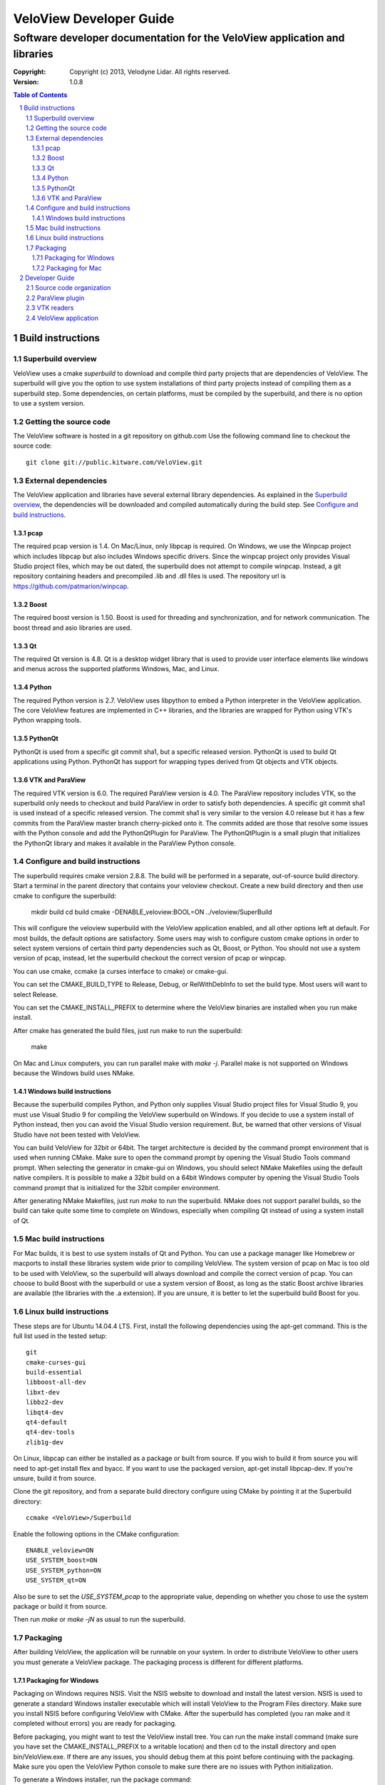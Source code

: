 ========================
VeloView Developer Guide
========================

---------------------------------------------------------------------------
Software developer documentation for the VeloView application and libraries
---------------------------------------------------------------------------

:copyright: Copyright (c) 2013, Velodyne Lidar. All rights reserved.
:version: 1.0.8

.. contents:: Table of Contents
.. section-numbering::
.. target-notes::


Build instructions
==================


Superbuild overview
-------------------

VeloView uses a cmake *superbuild* to download and compile third party projects
that are dependencies of VeloView.  The superbuild will give you the option
to use system installations of third party projects instead of compiling them
as a superbuild step.  Some dependencies, on certain platforms, must be compiled
by the superbuild, and there is no option to use a system version.

Getting the source code
-----------------------

The VeloView software is hosted in a git repository on github.com  Use the
following command line to checkout the source code::

    git clone git://public.kitware.com/VeloView.git


External dependencies
---------------------

The VeloView application and libraries have several external library dependencies.
As explained in the `Superbuild overview`_, the dependencies will be downloaded
and compiled automatically during the build step.  See `Configure and build instructions`_.

pcap
~~~~

The required pcap version is 1.4.  On Mac/Linux, only libpcap is required.  On
Windows, we use the Winpcap project which includes libpcap but also includes Windows
specific drivers.  Since the winpcap project only provides Visual Studio project
files, which may be out dated, the superbuild does not attempt to compile winpcap.
Instead, a git repository containing headers and precompiled .lib and .dll files
is used.  The repository url is https://github.com/patmarion/winpcap.

Boost
~~~~~

The required boost version is 1.50.  Boost is used for threading and synchronization,
and for network communication.  The boost thread and asio libraries are used.

Qt
~~

The required Qt version is 4.8.  Qt is a desktop widget library that is used
to provide user interface elements like windows and menus across the supported
platforms Windows, Mac, and Linux.

Python
~~~~~~

The required Python version is 2.7.  VeloView uses libpython to embed a Python
interpreter in the VeloView application.  The core VeloView features are implemented
in C++ libraries, and the libraries are wrapped for Python using VTK's Python wrapping tools.

PythonQt
~~~~~~~~

PythonQt is used from a specific git commit sha1, but a specific released version.
PythonQt is used to build Qt applications using Python.  PythonQt has support
for wrapping types derived from Qt objects and VTK objects.

VTK and ParaView
~~~~~~~~~~~~~~~~

The required VTK version is 6.0.  The required ParaView version is 4.0.  The
ParaView repository includes VTK, so the superbuild only needs to checkout
and build ParaView in order to satisfy both dependencies.  A specific git commit
sha1 is used instead of a specific released version.  The commit sha1 is very similar
to the version 4.0 release but it has a few commits from the ParaView master branch
cherry-picked onto it.  The commits added are those that resolve some issues with
the Python console and add the PythonQtPlugin for ParaView.  The PythonQtPlugin
is a small plugin that initializes the PythonQt library and makes it available
in the ParaView Python console.

Configure and build instructions
--------------------------------

The superbuild requires cmake version 2.8.8.  The build will be performed in
a separate, out-of-source build directory.  Start a terminal in the parent
directory that contains your veloview checkout.  Create a new build directory
and then use cmake to configure the superbuild:

    mkdir build
    cd build
    cmake -DENABLE_veloview:BOOL=ON ../veloview/SuperBuild

This will configure the veloview superbuild with the VeloView application enabled,
and all other options left at default.  For most builds, the default
options are satisfactory.  Some users may wish to configure custom cmake options
in order to select system versions of certain third party dependencies such as
Qt, Boost, or Python.  You should not use a system version of pcap, instead, let
the superbuild checkout the correct version of pcap or winpcap.

You can use cmake, ccmake (a curses interface to cmake) or cmake-gui.

You can set the CMAKE_BUILD_TYPE to Release, Debug, or RelWithDebInfo to set
the build type.  Most users will want to select Release.

You can set the CMAKE_INSTALL_PREFIX to determine where the VeloView binaries
are installed when you run make install.

After cmake has generated the build files, just run make to run the superbuild:

    make

On Mac and Linux computers, you can run parallel make with *make -j*.  Parallel
make is not supported on Windows because the Windows build uses NMake.

Windows build instructions
~~~~~~~~~~~~~~~~~~~~~~~~~~

Because the superbuild compiles Python, and Python only supplies Visual Studio
project files for Visual Studio 9, you must use Visual Studio 9 for compiling
the VeloView superbuild on Windows.  If you decide to use a system install of
Python instead, then you can avoid the Visual Studio version requirement. But,
be warned that other versions of Visual Studio have not been tested with VeloView.

You can build VeloView for 32bit or 64bit.  The target architecture is decided
by the command prompt environment that is used when running CMake.  Make sure to
open the command prompt by opening the Visual Studio Tools command prompt.
When selecting the generator in cmake-gui on Windows, you should select NMake Makefiles
using the default native compilers.  It is possible to make a 32bit build on a 64bit
Windows computer by opening the Visual Studio Tools command prompt that is initialized
for the 32bit compiler environment.

After generating NMake Makefiles, just run *make* to run the superbuild.  NMake
does not support parallel builds, so the build can take quite some time to complete
on Windows, especially when compiling Qt instead of using a system install of Qt.

Mac build instructions
----------------------

For Mac builds, it is best to use system installs of Qt and Python.  You can use
a package manager like Homebrew or macports to install these libraries system wide
prior to compiling VeloView.  The system version of pcap on Mac is too old
to be used with VeloView, so the superbuild will always download and compile the
correct version of pcap.  You can choose to build Boost with the superbuild or
use a system version of Boost, as long as the static Boost archive libraries
are available (the libraries with the .a extension).  If you are unsure, it is
better to let the superbuild build Boost for you.


Linux build instructions
------------------------

These steps are for Ubuntu 14.04.4 LTS. First, install the following
dependencies using the apt-get command. This is the full list used in the tested
setup::

    git
    cmake-curses-gui
    build-essential
    libboost-all-dev
    libxt-dev
    libbz2-dev
    libqt4-dev
    qt4-default
    qt4-dev-tools
    zlib1g-dev

On Linux, libpcap can either be installed as a package or built from source. If
you wish to build it from source you will need to apt-get install flex and
byacc. If you want to use the packaged version, apt-get install libpcap-dev. If
you're unsure, build it from source.

Clone the git repository, and from a separate build directory configure using
CMake by pointing it at the Superbuild directory::

    ccmake <VeloView>/Superbuild

Enable the following options in the CMake configuration::

    ENABLE_veloview=ON
    USE_SYSTEM_boost=ON
    USE_SYSTEM_python=ON
    USE_SYSTEM_qt=ON

Also be sure to set the `USE_SYSTEM_pcap` to the appropriate value, depending on
whether you chose to use the system package or build it from source.

Then run `make` or `make -jN` as usual to run the superbuild.


Packaging
---------

After building VeloView, the application will be runnable on your system.  In order
to distribute VeloView to other users you must generate a VeloView package.  The
packaging process is different for different platforms.


Packaging for Windows
~~~~~~~~~~~~~~~~~~~~~

Packaging on Windows requires NSIS.  Visit the NSIS website to download and install
the latest version.  NSIS is used to generate a standard Windows installer executable
which will install VeloView to the Program Files directory.  Make sure you install
NSIS before configuring VeloView with CMake.  After the superbuild has completed
(you ran make and it completed without errors) you are ready for packaging.

Before packaging, you might want to test the VeloView install tree.  You can run
the make install command (make sure you have set the CMAKE_INSTALL_PREFIX to a
writable location) and then cd to the install directory and open
bin/VeloView.exe.  If there are any issues, you should debug them at this point
before continuing with the packaging.  Make sure you open the VeloView Python console to make sure there
are no issues with Python initialization.

To generate a Windows installer, run the package command:

    make package

The output will be a .exe installer in the current directory.

Packaging for Mac
~~~~~~~~~~~~~~~~~~~~

Packaging on Mac will generate a .dmg image file.  Opening the .dmg file will
mount a volume that contains the VeloView.app bundle.  There is already
a VeloView.app bundle in your build tree, but it only contains the veloview
binary and not any dependent libraries.  A real app bundle contains library
files for all the veloview dependencies.  After copying the dependent library
files into the app bundle, a script runs the Mac tool called install_name_tool
to rewrite the library dependency locations using relative paths.  The script
is in the veloview repo named fixup_bundle.py and it is executed automatically
during installation and packaging.

Before packaging, you might want to test the VeloView install tree.  You
can run the make install command (make sure you have set the CMAKE_INSTALL_PREFIX
to a writable location) and then cd to the install directory and open VeloView.app.
If there are any issues, you should debug them at this point before continuing with
the packaging.  Make sure you open the VeloView Python console to make sure there
are no issues with Python initialization.

To generate a Mac installer, run the package command:

    make package

The output will be a .dmg file in the current directory.



Developer Guide
===============

Source code organization
------------------------

The VeloView source code is a mixture of VTK classes and Qt classes.  The
source code files with the *vtk* prefix are VTK classes that do not have
any Qt dependencies.  The classes with the *vv* or *pq* prefixes are Qt
classes that depend on VTK, Qt, and ParaView's Qt libraries.  The core VTK
classes in VeloView are compiled into a plugin library named *libVelodyneHDLPlugin*
that can be loaded into ParaView.  The VeloView app is implemented using a mixture
of the C++ Qt classes and Python code.  The Python code is mostly organized in
the file *applogic.py* in the veloview Python module.

ParaView plugin
---------------

The *libVelodyneHDLPlugin* library depends on VTK, ParaView, Qt, PythonQt, Boost,
and libpcap.  The plugin can be loaded into the main ParaView application using
ParaView version 4.0.  The build specifies the static version of the boost libraries,
so the plugin's only dependencies beyond ParaView are libpcap and PythonQt library.

On Windows, the plugin can be loaded as long as the libpcap and PythonQt library
dll files are in the same directory.  On Mac, you should use the install_name_tool
to fix the library locations of these dependencies to be relative to @loader_path,
then place the libpcap and PythonQt library files relative to the libVelodyneHDLPlugin
library.

In ParaView, the Velodyne pcap reader and Velodyne network source plugin are available
in the *Sources* menu.

VTK readers
-----------

VeloView, and the VelodyneHDL Plugin for ParaView included two readers/sources.
The Velodyne pcap reader is implemented in the C++ class vtkVelodyneHDLReader.{cxx,h}.
When reading a pcap file, the reader first scans the file and looks for frame splits
when the azimuth resets from 360 degrees to 0 degrees.  The pcap file position is
recorded for each split so that the reader can jump to frames using file seeking.

The network source reader receives UDP data packets from a Velodyne sensor using
the Boost asio library.  The network source is implemented by vtkVelodyneHDLSource.{cxx,h}.
The source manages multiple threads in a producer/consumer model, and uses an instance
of the vtkVelodyneHDLReader to convert data packets into VTK point cloud data.

VeloView application
--------------------

The VeloView application is implemented using Qt in C++ and Python.  The PythonQt
library is used to access the C++ layer from Python.  The majority of the application
logic is implemented in Python in the *applogic.py* file.  The Python code also
uses Qt's uitools library to load user interface *.ui* files at runtime.  Qt designer
can be used to edit the .ui files.  The VeloView application can be extended using
Python and .ui files.

